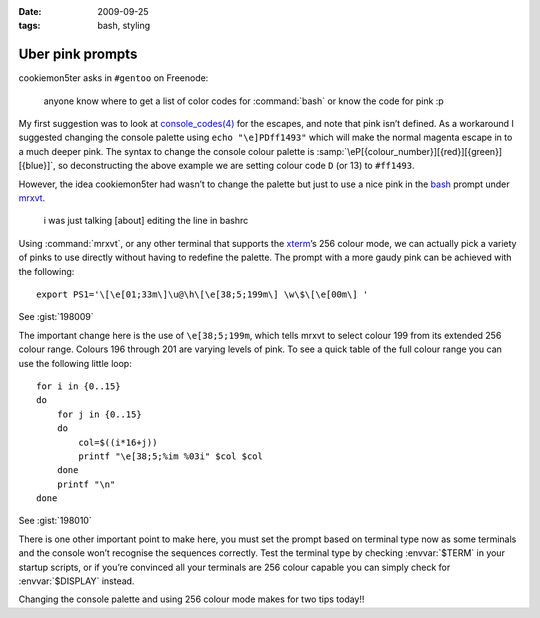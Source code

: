 :date: 2009-09-25
:tags: bash, styling

Uber pink prompts
=================

.. highlight:: bash

cookiemon5ter asks in ``#gentoo`` on Freenode:

    anyone know where to get a list of color codes for :command:`bash` or know
    the code for pink :p

My first suggestion was to look at `console_codes(4)`_ for the escapes, and note
that pink isn’t defined.  As a workaround I suggested changing the console
palette using ``echo "\e]PDff1493"`` which will make the normal magenta escape
in to a much deeper pink.  The syntax to change the console colour palette is
:samp:`\eP[{colour_number}][{red}][{green}][{blue}]`, so deconstructing the
above example we are setting colour code ``D`` (or 13) to ``#ff1493``.

However, the idea cookiemon5ter had wasn’t to change the palette but just to use
a nice pink in the bash_ prompt under mrxvt_.

    i was just talking [about] editing the line in bashrc

Using :command:`mrxvt`, or any other terminal that supports the xterm_’s 256
colour mode, we can actually pick a variety of pinks to use directly without
having to redefine the palette.  The prompt with a more gaudy pink can be
achieved with the following::

    export PS1='\[\e[01;33m\]\u@\h\[\e[38;5;199m\] \w\$\[\e[00m\] '

See :gist:`198009`

The important change here is the use of ``\e[38;5;199m``, which tells mrxvt to
select colour 199 from its extended 256 colour range.  Colours 196 through 201
are varying levels of pink.  To see a quick table of the full colour range you
can use the following little loop::

    for i in {0..15}
    do
        for j in {0..15}
        do
            col=$((i*16+j))
            printf "\e[38;5;%im %03i" $col $col
        done
        printf "\n"
    done

See :gist:`198010`

.. image:: /.static/2009-09-25-256_colours.png
   :alt: xterm's 256 colour palette

There is one other important point to make here, you must set the prompt based
on terminal type now as some terminals and the console won’t recognise the
sequences correctly.  Test the terminal type by checking :envvar:`$TERM` in
your startup scripts, or if you’re convinced all your terminals are 256 colour
capable you can simply check for :envvar:`$DISPLAY` instead.

Changing the console palette and using 256 colour mode makes for two tips
today!!

.. _console_codes(4): http://kerneltrap.org/man/linux/man4/console_codes.4
.. _bash: http://cnswww.cns.cwru.edu/~chet/bash/bashtop.html
.. _mrxvt: http://materm.sourceforge.net/
.. _xterm: https://invisible-island.net/xterm/
